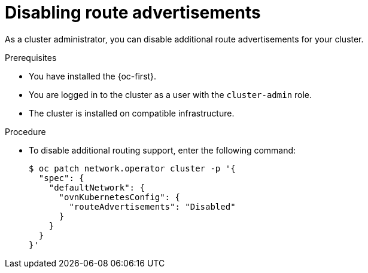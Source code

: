// Module included in the following assemblies:
//
// * networking/route_advertisements/disabling-route-advertisements.adoc

:_mod-docs-content-type: PROCEDURE
[id="nw-route-advertisements-disable_{context}"]
= Disabling route advertisements

As a cluster administrator, you can disable additional route advertisements for your cluster.

.Prerequisites

* You have installed the {oc-first}.
* You are logged in to the cluster as a user with the `cluster-admin` role.
* The cluster is installed on compatible infrastructure.

.Procedure

* To disable additional routing support, enter the following command:
+
[source,terminal]
----
$ oc patch network.operator cluster -p '{
  "spec": {
    "defaultNetwork": {
      "ovnKubernetesConfig": {
        "routeAdvertisements": "Disabled"
      }
    }
  }
}'
----
